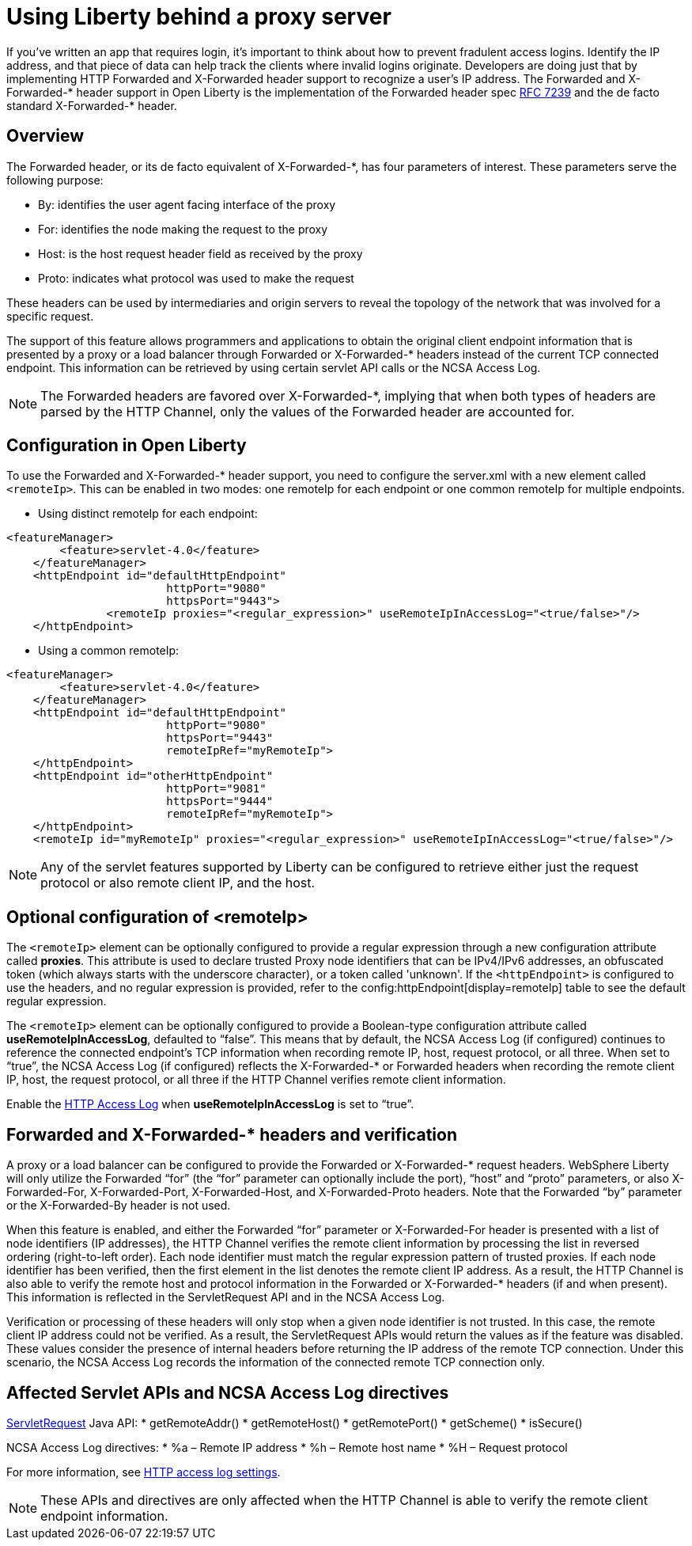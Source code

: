 
// Copyright (c) 2018 IBM Corporation and others.
// Licensed under Creative Commons Attribution-NoDerivatives
// 4.0 International (CC BY-ND 4.0)
//   https://creativecommons.org/licenses/by-nd/4.0/
//
// Contributors:
//     IBM Corporation
//
:page-layout: general-reference
:page-type: general
= Using Liberty behind a proxy server

If you've written an app that requires login, it's important to think about how to prevent fradulent access logins.
Identify the IP address, and that piece of data can help track the clients where invalid logins originate.
Developers are doing just that by implementing HTTP Forwarded and X-Forwarded header support to recognize a user's IP address.
The Forwarded and X-Forwarded-* header support in Open Liberty is the implementation of the Forwarded header spec https://tools.ietf.org/html/rfc7239[RFC 7239] and the de facto standard X-Forwarded-* header.

== Overview

The Forwarded header, or its de facto equivalent of X-Forwarded-*, has four parameters of interest.
These parameters serve the following purpose:
[horizontal]
* By: identifies the user agent facing interface of the proxy
* For: identifies the node making the request to the proxy
* Host: is the host request header field as received by the proxy
* Proto: indicates what protocol was used to make the request

These headers can be used by intermediaries and origin servers to reveal the topology of the network that was involved for a specific request.

The support of this feature allows programmers and applications to obtain the original client endpoint information that is presented by a proxy or a load balancer through Forwarded or X-Forwarded-* headers instead of the current TCP connected endpoint.
This information can be retrieved by using certain servlet API calls or the NCSA Access Log.

NOTE: The Forwarded headers are favored over X-Forwarded-*, implying that when both types of headers are parsed by the HTTP Channel, only the values of the Forwarded header are accounted for.

== Configuration in Open Liberty

To use the Forwarded and X-Forwarded-* header support, you need to configure the server.xml with a new element called `<remoteIp>`.
This can be enabled in two modes: one remoteIp for each endpoint or one common remoteIp for multiple endpoints.

* Using distinct remoteIp for each endpoint:
----
<featureManager>
        <feature>servlet-4.0</feature>
    </featureManager>
    <httpEndpoint id="defaultHttpEndpoint"
                        httpPort="9080"
                        httpsPort="9443">
               <remoteIp proxies="<regular_expression>" useRemoteIpInAccessLog="<true/false>"/>
    </httpEndpoint>
----

* Using a common remoteIp:
----
<featureManager>
        <feature>servlet-4.0</feature>
    </featureManager>
    <httpEndpoint id="defaultHttpEndpoint"
                        httpPort="9080"
                        httpsPort="9443"
                        remoteIpRef="myRemoteIp">
    </httpEndpoint>
    <httpEndpoint id="otherHttpEndpoint"
                        httpPort="9081"
                        httpsPort="9444"
                        remoteIpRef="myRemoteIp">
    </httpEndpoint>
    <remoteIp id="myRemoteIp" proxies="<regular_expression>" useRemoteIpInAccessLog="<true/false>"/>
----

NOTE: Any of the servlet features supported by Liberty can be configured to retrieve either just the request protocol or also remote client IP, and the host.

== Optional configuration of <remoteIp>
The `<remoteIp>` element can be optionally configured to provide a regular expression through a new configuration attribute called *proxies*.
This attribute is used to declare trusted Proxy node identifiers that can be IPv4/IPv6 addresses, an obfuscated token (which always starts with the underscore character), or a token called 'unknown'.
If the `<httpEndpoint>` is configured to use the headers, and no regular expression is provided, refer to the config:httpEndpoint[display=remoteIp] table to see the default regular expression.

The `<remoteIp>` element can be optionally configured to provide a Boolean-type configuration attribute called *useRemoteIpInAccessLog*, defaulted to “false”.
This means that by default, the NCSA Access Log (if configured) continues to reference the connected endpoint's TCP information when recording remote IP, host, request protocol, or all three.
When set to “true”, the NCSA Access Log (if configured) reflects the X-Forwarded-* or Forwarded headers when recording the remote client IP, host, the request protocol, or all three if the HTTP Channel verifies remote client information.

Enable the xref:access-logging.adoc[HTTP Access Log] when *useRemoteIpInAccessLog* is set to “true”.

== Forwarded and X-Forwarded-* headers and verification

A proxy or a load balancer can be configured to provide the Forwarded or X-Forwarded-* request headers.
WebSphere Liberty will only utilize the Forwarded “for” (the “for” parameter can optionally include the port), “host” and “proto” parameters, or also X-Forwarded-For, X-Forwarded-Port, X-Forwarded-Host, and X-Forwarded-Proto headers.
Note that the Forwarded “by” parameter or the X-Forwarded-By header is not used.

When this feature is enabled, and either the Forwarded “for” parameter or X-Forwarded-For header is presented with a list of node identifiers (IP addresses), the HTTP Channel verifies the remote client information by processing the list in reversed ordering (right-to-left order).
Each node identifier must match the regular expression pattern of trusted proxies.
If each node identifier has been verified, then the first element in the list denotes the remote client IP address.
As a result, the HTTP Channel is also able to verify the remote host and protocol information in the Forwarded or X-Forwarded-* headers (if and when present).
This information is reflected in the ServletRequest API and in the NCSA Access Log.

Verification or processing of these headers will only stop when a given node identifier is not trusted.
In this case, the remote client IP address could not be verified.
As a result, the ServletRequest APIs would return the values as if the feature was disabled.
These values consider the presence of internal headers before returning the IP address of the remote TCP connection.
Under this scenario, the NCSA Access Log records the information of the connected remote TCP connection only.

== Affected Servlet APIs and NCSA Access Log directives

link:/docs/ref/javaee/8/#class=javax/servlet/ServletRequest.html&package=allclasses-frame.html[ServletRequest] Java API:
* getRemoteAddr()
* getRemoteHost()
* getRemotePort()
* getScheme()
* isSecure()

NCSA Access Log directives:
* %a – Remote IP address
* %h – Remote host name
* %H – Request protocol

For more information, see xref:access-logging.adoc[HTTP access log settings].

NOTE: These APIs and directives are only affected when the HTTP Channel is able to verify the remote client endpoint information.
